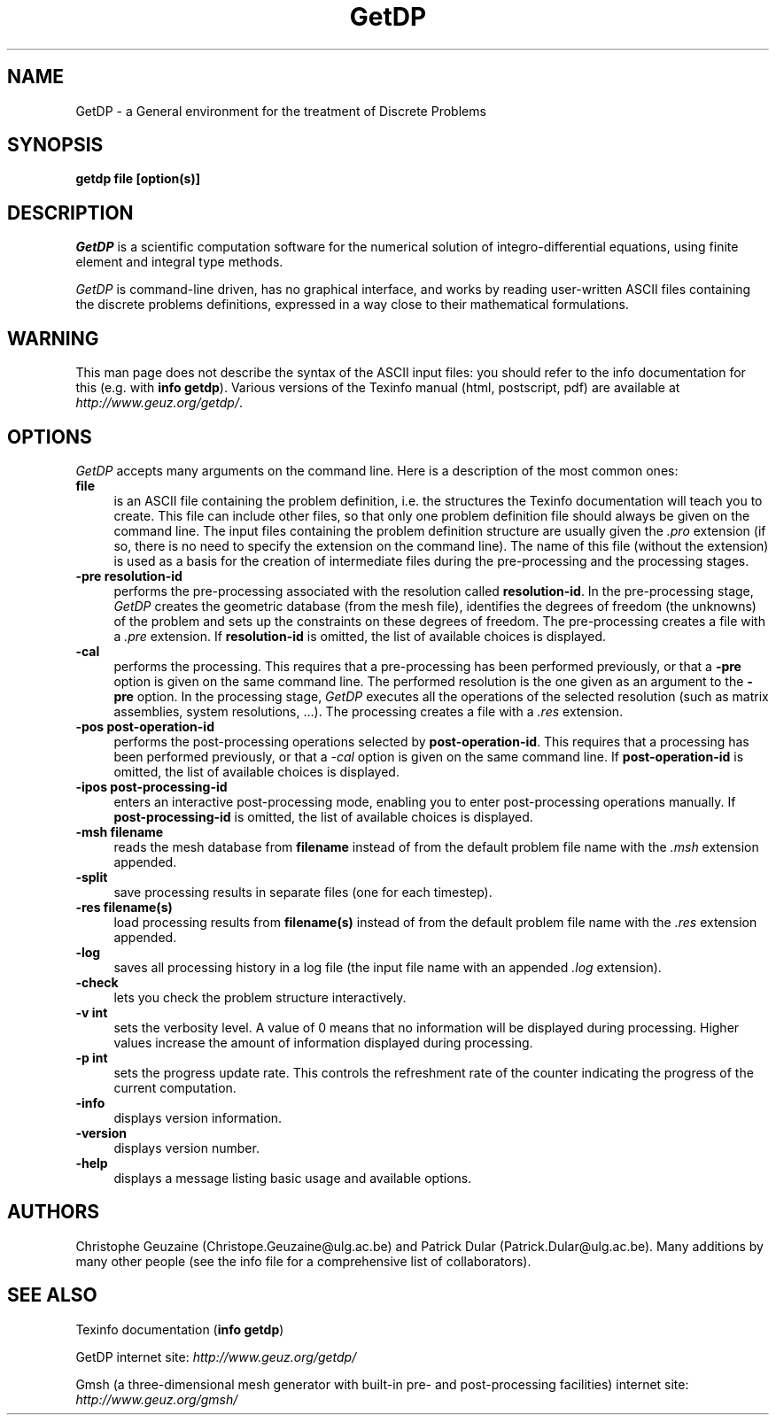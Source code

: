 .\" ======================================================================
.\"
.\" This is the manual page for GetDP
.\" 
.\" Copyright (c) 1998-2000 C. Geuzaine, P. Dular
.\" 
.\" ======================================================================
.TH GetDP 0.75 "28 May 2000"
.UC 4
.SH NAME
GetDP \- a General environment for the treatment of Discrete Problems
.SH SYNOPSIS
.B getdp file [option(s)]
.br
.SH DESCRIPTION
\fIGetDP\fR is a scientific computation software for the numerical
solution of integro-differential equations, using finite element and
integral type methods.
.PP
\fIGetDP\fR is command-line driven, has no graphical interface, and
works by reading user-written ASCII files containing the discrete
problems definitions, expressed in a way close to their mathematical
formulations.
.br
.SH WARNING
This man page does not describe the syntax of the ASCII input files:
you should refer to the info documentation for this (e.g. with \fBinfo
getdp\fR). Various versions of the Texinfo manual (html, postscript,
pdf) are available at
\fIhttp://www.geuz.org/getdp/\fR.
.SH OPTIONS
\fIGetDP\fR accepts many arguments on the command line. Here is a
description of the most common ones:
.PP
.TP 4
.B file
is an ASCII file containing the problem definition, i.e.  the
structures the Texinfo documentation will teach you to create. This
file can include other files, so that only one problem definition file
should always be given on the command line. The input files containing
the problem definition structure are usually given the \fI.pro\fR
extension (if so, there is no need to specify the extension on the
command line). The name of this file (without the extension) is used
as a basis for the creation of intermediate files during the
pre-processing and the processing stages.
.TP 4
.B \-pre resolution-id
performs the pre-processing associated with the resolution called
\fBresolution-id\fR. In the pre-processing stage, \fIGetDP\fR creates
the geometric database (from the mesh file), identifies the degrees of
freedom (the unknowns) of the problem and sets up the constraints on
these degrees of freedom. The pre-processing creates a file with 
a \fI.pre\fR extension. If \fBresolution-id\fR is omitted, the list of
available choices is displayed.
.TP 4
.B \-cal
performs the processing. This requires that a pre-processing has been
performed previously, or that a \fB\-pre\fR option is given on the
same command line. The performed resolution is the one given as an
argument to the \fB\-pre\fR option. In the processing stage,
\fIGetDP\fR executes all the operations of the selected resolution
(such as matrix assemblies, system resolutions, ...). The processing
creates a file with a \fI.res\fR extension.
.TP 4
.B \-pos post-operation-id
performs the post-processing operations selected by
\fBpost-operation-id\fR. This requires that a processing has been
performed previously, or that a \fI\-cal\fR option is given on the
same command line. If \fBpost-operation-id\fR is omitted, the list of
available choices is displayed.
.TP 4
.B \-ipos post-processing-id
enters an interactive post-processing mode, enabling you to enter
post-processing operations manually. If \fBpost-processing-id\fR is
omitted, the list of available choices is displayed.
.TP 4
.B \-msh filename
reads the mesh database from \fBfilename\fR instead of from the default
problem file name with the \fI.msh\fR extension appended.
.TP 4
.B \-split
save processing results in separate files (one for each timestep).
.TP 4
.B \-res filename(s)
load processing results from \fBfilename(s)\fR instead of from the
default problem file name with the \fI.res\fR extension appended.
.TP 4
.B \-log
saves all processing history in a log file (the input file name with
an appended \fI.log\fR extension).
.TP 4
.B \-check
lets you check the problem structure interactively.
.TP 4
.B \-v int
sets the verbosity level. A value of 0 means that no information will
be displayed during processing. Higher values increase the amount of
information displayed during processing.
.TP 4
.B \-p int
sets the progress update rate. This controls the refreshment rate of
the counter indicating the progress of the current computation.
.TP 4
.B \-info
displays version information.
.TP 4
.B \-version
displays version number.
.TP 4
.B \-help
displays a message listing basic usage and available options.
.PP
.SH AUTHORS
Christophe Geuzaine (Christope.Geuzaine@ulg.ac.be) and Patrick Dular
(Patrick.Dular@ulg.ac.be). Many additions by many other people (see
the info file for a comprehensive list of collaborators).
.SH SEE ALSO
Texinfo documentation (\fBinfo getdp\fR)
.PP
GetDP internet site:
\fIhttp://www.geuz.org/getdp/\fR
.PP
Gmsh (a three-dimensional mesh generator with built-in pre- and
post-processing facilities) internet site:
\fIhttp://www.geuz.org/gmsh/\fR
